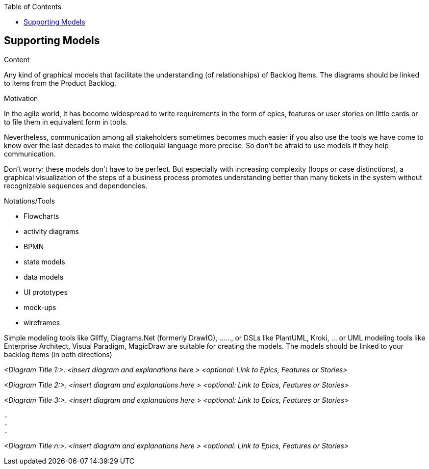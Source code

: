 :jbake-title: Supporting Models
:jbake-type: page_toc
:jbake-status: published
:jbake-menu: req42
:jbake-order: 5
:filename: /modules/ROOT/pages/05_supporting-models.adoc
ifndef::imagesdir[:imagesdir: ../assets/images]

ifndef::optimize-content[]
:toc:
endif::optimize-content[]
[[section-suppporting-models]]
== Supporting Models

[role="req42help"]
****
.Content
Any kind of graphical models that facilitate the understanding (of relationships) of Backlog Items. The diagrams should be linked to items from the Product Backlog.

.Motivation
In the agile world, it has become widespread to write requirements in the form of epics, features or user stories on little cards or to file them in equivalent form in tools.

Nevertheless, communication among all stakeholders sometimes becomes much easier if you also use the tools we have come to know over the last decades to make the colloquial language more precise. So don't be afraid to use models if they help communication.

Don't worry: these models don't have to be perfect. But especially with increasing complexity (loops or case distinctions), a graphical visualization of the steps of a business process promotes understanding better than many tickets in the system without recognizable sequences and dependencies.

.Notations/Tools
* Flowcharts
* activity diagrams
* BPMN
* state models
* data models
* UI prototypes
* mock-ups
* wireframes

Simple modeling tools like Gliffy, Diagrams.Net (formerly DrawIO), ......, or DSLs like PlantUML, Kroki, ... or UML modeling tools like Enterprise Architect, Visual Paradigm, MagicDraw are suitable for creating the models. The models should be linked to your backlog items (in both directions)

// .More Information
//
// https://docs.req42.de/section-xxx in the online documentation
****

_<Diagram Title 1:>_. _<insert diagram and explanations here >_ _<optional: Link to Epics, Features or Stories>_ 

_<Diagram Title 2:>_. _<insert diagram and explanations here >_ _<optional: Link to Epics, Features or Stories>_ 

_<Diagram Title 3:>_. _<insert diagram and explanations here >_ _<optional: Link to Epics, Features or Stories>_ 

 . 
 .
 . 

_<Diagram Title n:>_. _<insert diagram and explanations here >_ _<optional: Link to Epics, Features or Stories>_ 
